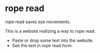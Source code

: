 
* rope read

rope read saves eye movements.

This is a website realizing a way to rope read.

- Paste or drop some text into the website.
- See the text in rope read form.

